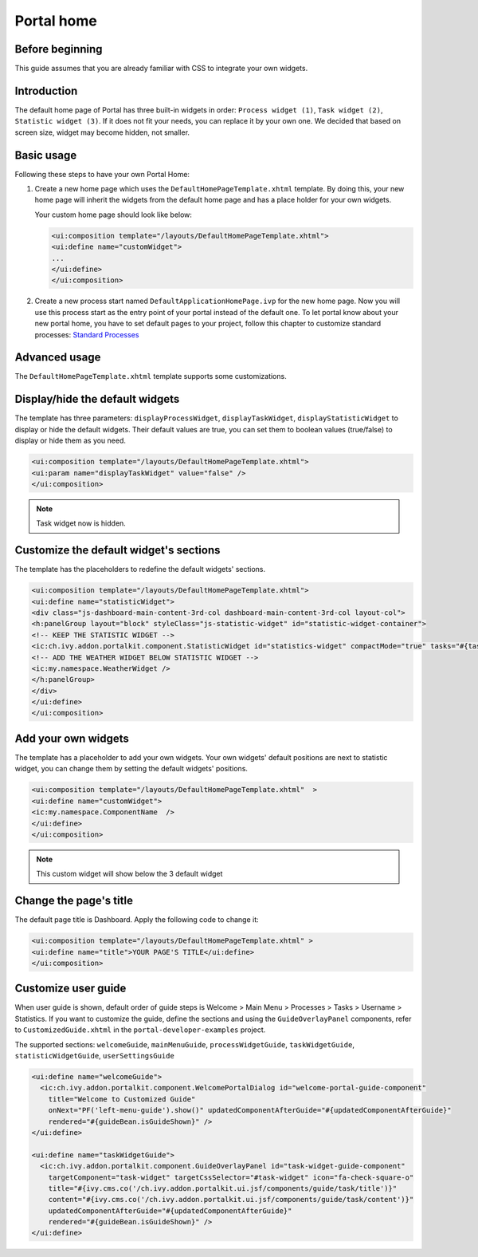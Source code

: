 .. _customization-portal-home:

Portal home
===========

.. _customization-portal-home-before-beginning:

Before beginning
----------------

This guide assumes that you are already familiar with CSS to integrate
your own widgets.

.. _customization-portal-home-introduction:

Introduction
------------

The default home page of Portal has three built-in widgets in order:
``Process widget (1)``, ``Task widget (2)``, ``Statistic widget (3)``. If it does
not fit your needs, you can replace it by your own one. We decided that
based on screen size, widget may become hidden, not smaller.

|home-page-template|

.. _customization-portal-home-basic-usage:

Basic usage
-----------

Following these steps to have your own Portal Home:

#. Create a new home page which uses the
   ``DefaultHomePageTemplate.xhtml`` template. By doing this, your new
   home page will inherit the widgets from the default home page and has
   a place holder for your own widgets.

   Your custom home page should look like below:

   .. code-block:: html
   
      <ui:composition template="/layouts/DefaultHomePageTemplate.xhtml">
      <ui:define name="customWidget">
      ...
      </ui:define>
      </ui:composition>

#. Create a new process start named ``DefaultApplicationHomePage.ivp`` for the new
   home page. Now you will use this process start as the entry point of
   your portal instead of the default one. To let portal know about
   your new portal home, you have to set default pages to your project, follow this chapter to customize standard processes:
   `Standard Processes <https://developer.axonivy.com/doc/9.1/engine-guide/administration/standard-processes.html>`_      


.. _customization-portal-home-advanced-usage:

Advanced usage
--------------

The ``DefaultHomePageTemplate.xhtml`` template supports some
customizations.

.. _customization-portal-home-advanced-usage-display-hide-the-default-widgets:

Display/hide the default widgets
--------------------------------

The template has three parameters: ``displayProcessWidget``,
``displayTaskWidget``, ``displayStatisticWidget`` to display or hide the
default widgets. Their default values are true, you can set them to
boolean values (true/false) to display or hide them as you need.

.. code-block:: html

      <ui:composition template="/layouts/DefaultHomePageTemplate.xhtml">
      <ui:param name="displayTaskWidget" value="false" />
      </ui:composition>
..

.. note:: Task widget now is hidden.


.. _customization-portal-home-advanced-usage-customize-the-default-widget-sections:

Customize the default widget's sections
---------------------------------------

The template has the placeholders to redefine the default widgets'
sections.

.. code-block:: html

   <ui:composition template="/layouts/DefaultHomePageTemplate.xhtml">
   <ui:define name="statisticWidget">
   <div class="js-dashboard-main-content-3rd-col dashboard-main-content-3rd-col layout-col">
   <h:panelGroup layout="block" styleClass="js-statistic-widget" id="statistic-widget-container">
   <!-- KEEP THE STATISTIC WIDGET -->
   <ic:ch.ivy.addon.portalkit.component.StatisticWidget id="statistics-widget" compactMode="true" tasks="#{tasks}"> 
   <!-- ADD THE WEATHER WIDGET BELOW STATISTIC WIDGET -->
   <ic:my.namespace.WeatherWidget />
   </h:panelGroup>
   </div>
   </ui:define>
   </ui:composition>

.. _customization-portal-home-advanced-usage-add-your-own-widgets:

Add your own widgets
--------------------

The template has a placeholder to add your own widgets. Your own
widgets' default positions are next to statistic widget, you can change
them by setting the default widgets' positions.

.. code-block:: html

   <ui:composition template="/layouts/DefaultHomePageTemplate.xhtml"  >
   <ui:define name="customWidget">
   <ic:my.namespace.ComponentName  />
   </ui:define>
   </ui:composition>
..

.. note:: This custom widget will show below the 3 default widget

.. _customization-portal-home-advanced-usage-change-the-pages-title:

Change the page's title
-----------------------

The default page title is Dashboard. Apply the following code to change it:

.. code-block:: html

   <ui:composition template="/layouts/DefaultHomePageTemplate.xhtml" >
   <ui:define name="title">YOUR PAGE'S TITLE</ui:define>
   </ui:composition>

.. _customization-portal-home-user-guide:

Customize user guide
--------------------

When user guide is shown, default order of guide steps is Welcome > Main Menu > Processes > Tasks > Username > Statistics.
If you want to customize the guide, define the sections and using the ``GuideOverlayPanel`` components, 
refer to ``CustomizedGuide.xhtml`` in the ``portal-developer-examples`` project. 

The supported sections: ``welcomeGuide``, ``mainMenuGuide``, ``processWidgetGuide``, ``taskWidgetGuide``, ``statisticWidgetGuide``, ``userSettingsGuide``

.. code-block:: html

	<ui:define name="welcomeGuide">
	  <ic:ch.ivy.addon.portalkit.component.WelcomePortalDialog id="welcome-portal-guide-component"
	    title="Welcome to Customized Guide"
	    onNext="PF('left-menu-guide').show()" updatedComponentAfterGuide="#{updatedComponentAfterGuide}" 
	    rendered="#{guideBean.isGuideShown}" />
	</ui:define>
	
	<ui:define name="taskWidgetGuide">
	  <ic:ch.ivy.addon.portalkit.component.GuideOverlayPanel id="task-widget-guide-component" 
	    targetComponent="task-widget" targetCssSelector="#task-widget" icon="fa-check-square-o"
	    title="#{ivy.cms.co('/ch.ivy.addon.portalkit.ui.jsf/components/guide/task/title')}" 
	    content="#{ivy.cms.co('/ch.ivy.addon.portalkit.ui.jsf/components/guide/task/content')}"
	    updatedComponentAfterGuide="#{updatedComponentAfterGuide}" 
	    rendered="#{guideBean.isGuideShown}" />
	</ui:define>
..


.. |home-page-template| image:: ../../screenshots/dashboard/dashboard-3-sections.png